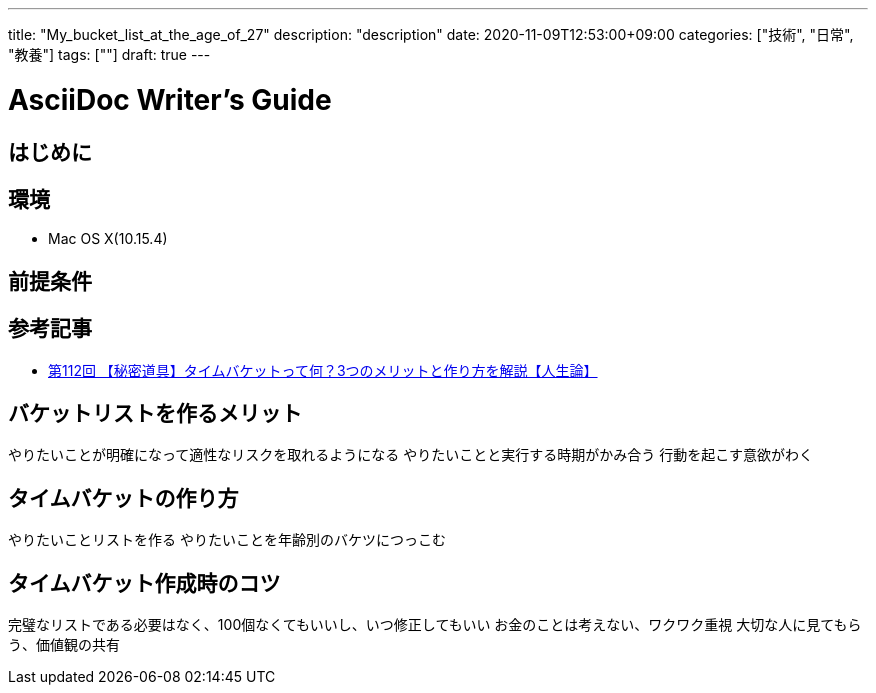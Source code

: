 ---
title: "My_bucket_list_at_the_age_of_27"
description: "description"
date: 2020-11-09T12:53:00+09:00
categories: ["技術", "日常", "教養"]
tags: [""]
draft: true
---

= AsciiDoc Writer's Guide
:toc:

== はじめに

== 環境

* Mac OS X(10.15.4)

== 前提条件

== 参考記事
* https://www.youtube.com/watch?v=in0GDXJfX4c[第112回 【秘密道具】タイムバケットって何？3つのメリットと作り方を解説【人生論】]

== バケットリストを作るメリット
やりたいことが明確になって適性なリスクを取れるようになる
やりたいことと実行する時期がかみ合う
行動を起こす意欲がわく

== タイムバケットの作り方
やりたいことリストを作る
やりたいことを年齢別のバケツにつっこむ

== タイムバケット作成時のコツ
完璧なリストである必要はなく、100個なくてもいいし、いつ修正してもいい
お金のことは考えない、ワクワク重視
大切な人に見てもらう、価値観の共有
